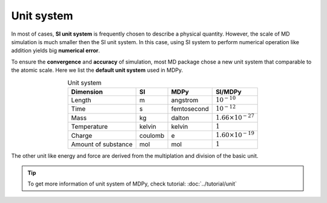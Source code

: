 ============
Unit system
============

In most of cases, **SI unit system** is frequently chosen to describe a physical quantity. However, the scale of MD simulation is much smaller then the SI unit system. In this case, using SI system to perform numerical operation like addition yields big **numerical error**.

To ensure the **convergence** and **accuracy** of simulation, most MD package chose a new unit system that comparable to the atomic scale. Here we list the **default unit system** used in MDPy.

.. list-table:: Unit system
   :header-rows: 1
   :align: center

   * - Dimension
     - SI
     - MDPy
     - SI/MDPy
   * - Length
     - m
     - angstrom
     - :math:`10^{-10}`
   * - Time
     - s
     - femtosecond
     - :math:`10^{-12}`
   * - Mass
     - kg
     - dalton
     - :math:`1.66\times10^{-27}`
   * - Temperature
     - kelvin
     - kelvin
     - :math:`1`
   * - Charge
     - coulomb
     - e
     - :math:`1.60\times10^{-19}`
   * - Amount of substance
     - mol
     - mol
     - :math:`1`

The other unit like energy and force are derived from the multiplation and division of the basic unit.

.. tip::
    To get more information of unit system of MDPy, check tutorial: :doc:`../tutorial/unit`